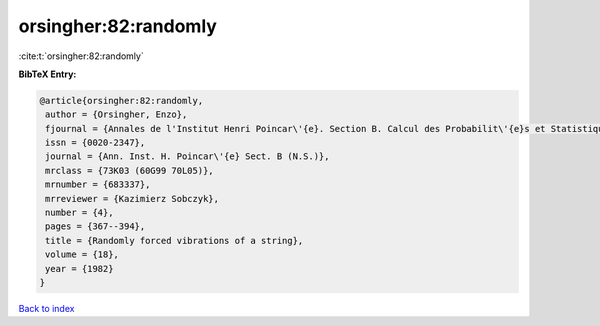 orsingher:82:randomly
=====================

:cite:t:`orsingher:82:randomly`

**BibTeX Entry:**

.. code-block:: bibtex

   @article{orsingher:82:randomly,
    author = {Orsingher, Enzo},
    fjournal = {Annales de l'Institut Henri Poincar\'{e}. Section B. Calcul des Probabilit\'{e}s et Statistique. Nouvelle S\'{e}rie},
    issn = {0020-2347},
    journal = {Ann. Inst. H. Poincar\'{e} Sect. B (N.S.)},
    mrclass = {73K03 (60G99 70L05)},
    mrnumber = {683337},
    mrreviewer = {Kazimierz Sobczyk},
    number = {4},
    pages = {367--394},
    title = {Randomly forced vibrations of a string},
    volume = {18},
    year = {1982}
   }

`Back to index <../By-Cite-Keys.html>`_
